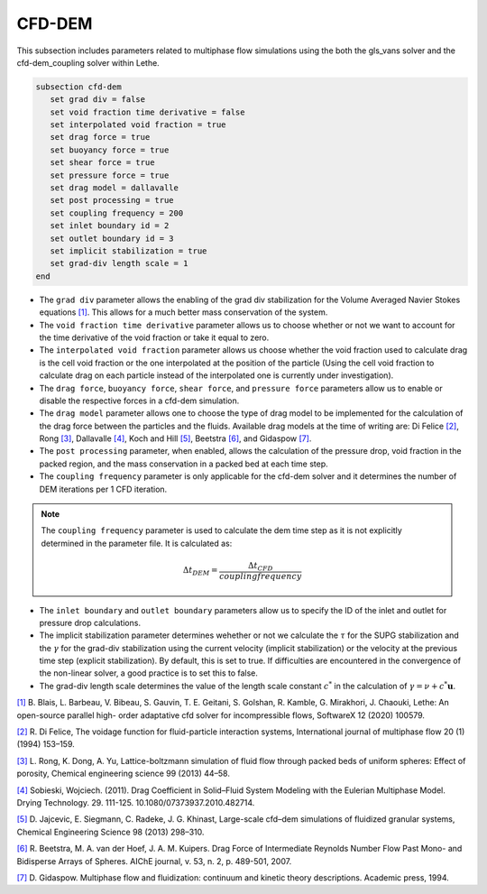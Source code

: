 ***********************************************
CFD-DEM
***********************************************
This subsection includes parameters related to multiphase flow simulations using the both the gls_vans solver and the cfd-dem_coupling solver within Lethe.

.. code-block:: text

   subsection cfd-dem
      set grad div = false
      set void fraction time derivative = false
      set interpolated void fraction = true
      set drag force = true
      set buoyancy force = true
      set shear force = true
      set pressure force = true
      set drag model = dallavalle
      set post processing = true
      set coupling frequency = 200
      set inlet boundary id = 2
      set outlet boundary id = 3
      set implicit stabilization = true
      set grad-div length scale = 1
   end


* The ``grad div`` parameter allows the enabling of the grad div stabilization for the Volume Averaged Navier Stokes equations `[1] <https://doi.org/10.1016/j.softx.2020.100579>`_. This allows for a much better mass conservation of the system.
* The ``void fraction time derivative`` parameter allows us to choose whether or not we want to account for the time derivative of the void fraction or take it equal to zero.
* The ``interpolated void fraction`` parameter allows us choose whether the void fraction used to calculate drag is the cell void fraction or the one interpolated at the position of the particle (Using the cell void fraction to calculate drag on each particle instead of the interpolated one is currently under investigation).
* The ``drag force``, ``buoyancy force``, ``shear force``, and ``pressure force`` parameters allow us to enable or disable the respective forces in a cfd-dem simulation.
* The ``drag model`` parameter allows one to choose the type of drag model to be implemented for the calculation of the drag force between the particles and the fluids. Available drag models at the time of writing are: Di Felice `[2] <https://doi.org/10.1016/0301-9322(94)90011-6>`_, Rong `[3] <https://doi.org/10.1016/j.ces.2013.05.036>`_, Dallavalle `[4] <https://doi.org/10.1080/07373937.2010.482714>`_, Koch and Hill `[5] <https://doi.org/10.1016/j.ces.2013.05.014>`_, Beetstra `[6] <https://doi.org/10.1002/aic.11065>`_, and Gidaspow `[7] <https://books.google.ca/books?id=fHecceQyaYkC&lpg=PP1&ots=uhExYvWrkv&lr&hl=pt-BR&pg=PP1#v=onepage&q&f=false>`_.
* The ``post processing`` parameter, when enabled, allows the calculation of the pressure drop, void fraction in the packed region, and the mass conservation in a packed bed at each time step.
* The ``coupling frequency`` parameter is only applicable for the cfd-dem solver and it determines the number of DEM iterations per 1 CFD iteration.

.. note::
   The ``coupling frequency`` parameter is used to calculate the dem time step as it is not explicitly determined in the parameter file. It is calculated as: 

   .. math::
      \Delta t_{DEM} = \frac{\Delta t_{CFD}}{coupling frequency}

* The ``inlet boundary`` and ``outlet boundary`` parameters allow us to specify the ID of the inlet and outlet for pressure drop calculations.
* The implicit stabilization parameter determines wehether or not we calculate the :math:`\tau` for the SUPG stabilization and the :math:`\gamma` for the grad-div stabilization using the current velocity (implicit stabilization) or the velocity at the previous time step (explicit stabilization). By default, this is set to true. If difficulties are encountered in the convergence of the non-linear solver, a good practice is to set this to false.
* The grad-div length scale determines the value of the length scale constant :math:`c^*` in the calculation of :math:`\gamma = \nu + c^* \mathbf{u}`. 

`[1] <https://doi.org/10.1016/j.softx.2020.100579>`_ B. Blais, L. Barbeau, V. Bibeau, S. Gauvin, T. E. Geitani, S. Golshan, R. Kamble, G. Mirakhori, J. Chaouki, Lethe: An open-source parallel high- order adaptative cfd solver for incompressible flows, SoftwareX 12 (2020) 100579.

`[2] <https://doi.org/10.1016/0301-9322(94)90011-6>`_ R. Di Felice, The voidage function for fluid-particle interaction systems, International journal of multiphase flow 20 (1) (1994) 153–159.

`[3] <https://doi.org/10.1016/j.ces.2013.05.036>`_ L. Rong, K. Dong, A. Yu, Lattice-boltzmann simulation of fluid flow through packed beds of uniform spheres: Effect of porosity, Chemical engineering science 99 (2013) 44–58.

`[4] <https://doi.org/10.1080/07373937.2010.482714>`_ Sobieski, Wojciech. (2011). Drag Coefficient in Solid–Fluid System Modeling with the Eulerian Multiphase Model. Drying Technology. 29. 111-125. 10.1080/07373937.2010.482714.

`[5] <https://doi.org/10.1016/j.ces.2013.05.014>`_  D. Jajcevic, E. Siegmann, C. Radeke, J. G. Khinast, Large-scale cfd–dem simulations of fluidized granular systems, Chemical Engineering Science 98 (2013) 298–310.

`[6] <https://doi.org/10.1002/aic.11065>`_ R. Beetstra, M. A. van der Hoef, J. A. M. Kuipers. Drag Force of Intermediate Reynolds Number Flow Past Mono- and Bidisperse Arrays of Spheres. AIChE journal, v. 53, n. 2, p. 489-501, 2007.

`[7] <https://books.google.ca/books?id=fHecceQyaYkC&lpg=PP1&ots=uhExYvWrkv&lr&hl=pt-BR&pg=PP1#v=onepage&q&f=false>`_ D. Gidaspow. Multiphase flow and fluidization: continuum and kinetic theory descriptions. Academic press, 1994.